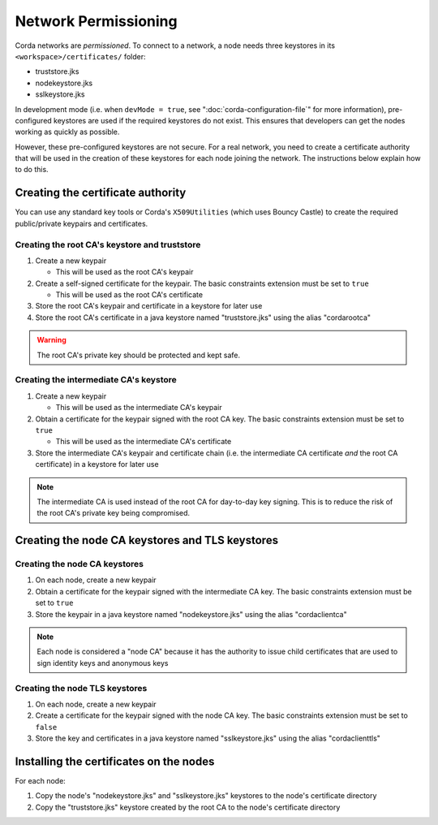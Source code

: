Network Permissioning
=====================

Corda networks are *permissioned*. To connect to a network, a node needs three keystores in its
``<workspace>/certificates/`` folder:

* truststore.jks
* nodekeystore.jks
* sslkeystore.jks

In development mode (i.e. when ``devMode = true``, see ":doc:`corda-configuration-file`" for more information),
pre-configured keystores are used if the required keystores do not exist. This ensures that developers can get the
nodes working as quickly as possible.

However, these pre-configured keystores are not secure. For a real network, you need to create a certificate authority
that will be used in the creation of these keystores for each node joining the network. The instructions below explain
how to do this.

Creating the certificate authority
----------------------------------

You can use any standard key tools or Corda's ``X509Utilities`` (which uses Bouncy Castle) to create the required
public/private keypairs and certificates.

Creating the root CA's keystore and truststore
^^^^^^^^^^^^^^^^^^^^^^^^^^^^^^^^^^^^^^^^^^^^^^

1. Create a new keypair

   * This will be used as the root CA's keypair

2. Create a self-signed certificate for the keypair. The basic constraints extension must be set to ``true``

   * This will be used as the root CA's certificate

3. Store the root CA's keypair and certificate in a keystore for later use

4. Store the root CA's certificate in a java keystore named "truststore.jks" using the alias "cordarootca"

.. warning:: The root CA's private key should be protected and kept safe.

Creating the intermediate CA's keystore
^^^^^^^^^^^^^^^^^^^^^^^^^^^^^^^^^^^^^^^

1. Create a new keypair

   * This will be used as the intermediate CA's keypair

2. Obtain a certificate for the keypair signed with the root CA key. The basic constraints extension must be set to
   ``true``

   * This will be used as the intermediate CA's certificate

3. Store the intermediate CA's keypair and certificate chain (i.e. the intermediate CA certificate *and* the root CA
   certificate) in a keystore for later use

.. note:: The intermediate CA is used instead of the root CA for day-to-day key signing. This is to reduce the risk of
   the root CA's private key being compromised.

Creating the node CA keystores and TLS keystores
------------------------------------------------

Creating the node CA keystores
^^^^^^^^^^^^^^^^^^^^^^^^^^^^^^

1. On each node, create a new keypair

2. Obtain a certificate for the keypair signed with the intermediate CA key. The basic constraints extension must be
   set to ``true``

3. Store the keypair in a java keystore named "nodekeystore.jks" using the alias "cordaclientca"

.. note:: Each node is considered a "node CA" because it has the authority to issue child certificates that are used to
   sign identity keys and anonymous keys

Creating the node TLS keystores
^^^^^^^^^^^^^^^^^^^^^^^^^^^^^^^

1. On each node, create a new keypair

2. Create a certificate for the keypair signed with the node CA key. The basic constraints extension must be set to
   ``false``

3. Store the key and certificates in a java keystore named "sslkeystore.jks" using the alias "cordaclienttls"

Installing the certificates on the nodes
----------------------------------------

For each node:

1. Copy the node's "nodekeystore.jks" and "sslkeystore.jks" keystores to the node's certificate directory

2. Copy the "truststore.jks" keystore created by the root CA to the node's certificate directory